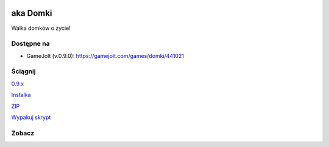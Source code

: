 
.. image:: https://github.com/Fafa87/Domki/blob/master/Grafika/domcraft.png
aka Domki
=====

Walka domków o życie!

.. image:: https://img.shields.io/appveyor/ci/fafa87/domki/master.svg

Dostępne na 
------------

* GameJolt (v.0.9.0): https://gamejolt.com/games/domki/441021 

Ściągnij 
------------

`0.9.x
<https://ci.appveyor.com/project/Fafa87/domki>`_

`Instalka
<https://ci.appveyor.com/api/projects/fafa87/domki/artifacts/_Instalka%2Fbin%2Fx64%2FDeploy%2FDomcraft.msi?branch=master&job=Image%3A%20Visual%20Studio%202017>`_

`ZIP
<https://ci.appveyor.com/api/projects/fafa87/domki/artifacts/Domki.zip?branch=master&job=Image%3A%20Visual%20Studio%202017>`_
 
`Wypakuj skrypt
<https://raw.githubusercontent.com/Fafa87/Domki/master/Paczka/Uaktualnij.ps1>`_
 
Zobacz
------------

.. image:: https://user-images.githubusercontent.com/26172388/92468361-55513400-f1d3-11ea-834c-92ea96173f33.png

.. image:: https://user-images.githubusercontent.com/26172388/92469960-ffca5680-f1d5-11ea-97d9-578cb4d9a849.png

.. image:: https://user-images.githubusercontent.com/26172388/92469751-a3ffcd80-f1d5-11ea-9a4d-c8cd1045572a.png
